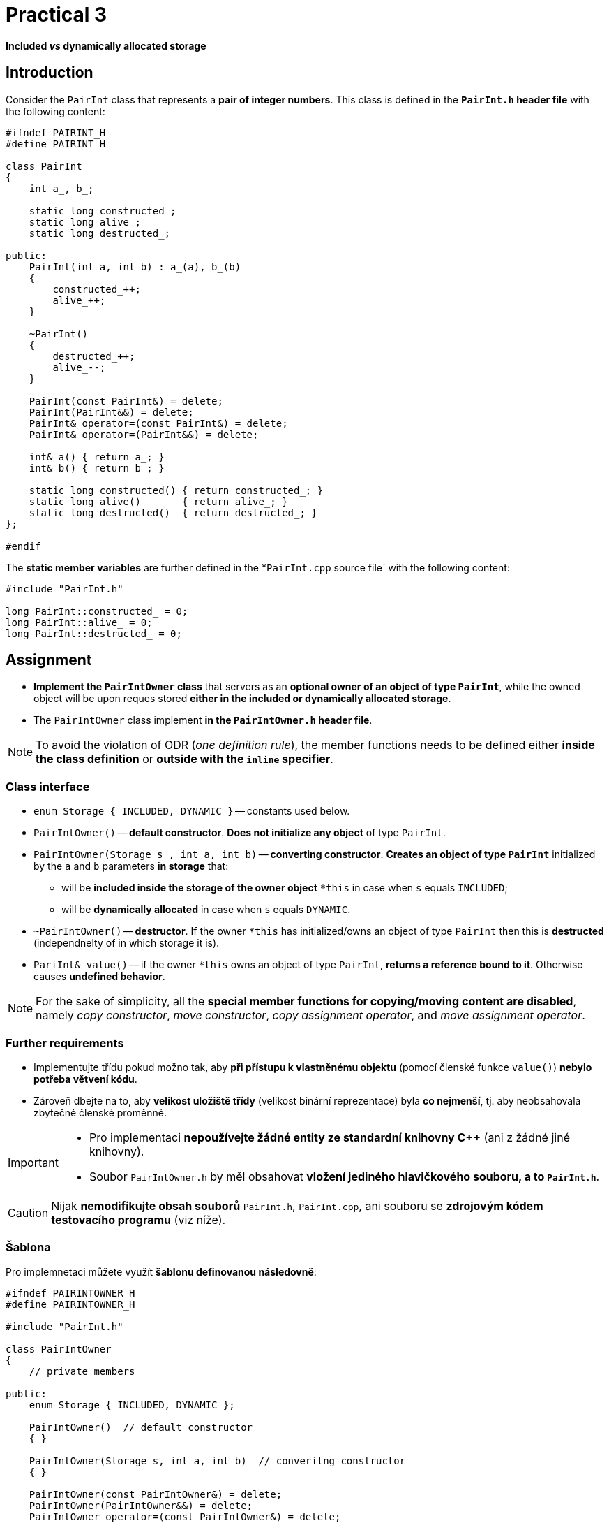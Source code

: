 = Practical 3

*Included _vs_ dynamically allocated storage*

== Introduction

Consider the `PairInt` class that represents a *pair of integer numbers*. This class is defined in the *`PairInt.h` header file* with the following content:

[source,c++]
----
#ifndef PAIRINT_H
#define PAIRINT_H

class PairInt
{
    int a_, b_;

    static long constructed_;
    static long alive_;
    static long destructed_;

public:
    PairInt(int a, int b) : a_(a), b_(b)
    {
        constructed_++;
        alive_++;
    }

    ~PairInt()
    {
        destructed_++;
        alive_--;
    }

    PairInt(const PairInt&) = delete;
    PairInt(PairInt&&) = delete;
    PairInt& operator=(const PairInt&) = delete;
    PairInt& operator=(PairInt&&) = delete;

    int& a() { return a_; }
    int& b() { return b_; }

    static long constructed() { return constructed_; }
    static long alive()       { return alive_; }
    static long destructed()  { return destructed_; }
};

#endif
----

The *static member variables* are further defined in the *`PairInt.cpp` source file` with the following content:

[source,c++]
----
#include "PairInt.h"

long PairInt::constructed_ = 0;
long PairInt::alive_ = 0;
long PairInt::destructed_ = 0;
----

== Assignment

* *Implement the `PairIntOwner` class* that servers as an *optional owner of an object of type `PairInt`*, while the owned object will be upon reques stored *either in the included or dynamically allocated storage*.
* The `PairIntOwner` class implement *in the `PairIntOwner.h` header file*.


NOTE: To avoid the violation of ODR (_one definition rule_), the member functions needs to be defined either *inside the class definition* or *outside with the `inline` specifier*.

=== Class interface

* `enum Storage { INCLUDED, DYNAMIC }` -- constants used below.

* `PairIntOwner()` -- *default constructor*. *Does not initialize any object* of type `PairInt`.

* `PairIntOwner(Storage s , int a, int b)` -- *converting constructor*. *Creates an object of type `PairInt`* initialized by the `a` and `b` parameters *in storage* that:
** will be *included inside the storage of the owner object* `+*this+` in case when `s` equals `INCLUDED`;
** will be *dynamically allocated* in case when `s` equals `DYNAMIC`.

* `~PairIntOwner()` -- *destructor*. If the owner `+*this+` has initialized/owns an object of type `PairInt` then this is *destructed* (independnelty of in which storage it is).

* `PariInt& value()` -- if the owner `+*this+` owns an object of type `PairInt`, *returns a reference bound to it*. Otherwise causes *undefined behavior*.

NOTE: For the sake of simplicity, all the *special member functions for copying/moving content are disabled*, namely _copy constructor_, _move constructor_, _copy assignment operator_, and _move assignment operator_.

=== Further requirements

* Implementujte třídu pokud možno tak, aby *při přístupu k vlastněnému objektu* (pomocí členské funkce `value()`) *nebylo potřeba větvení kódu*.
* Zároveň dbejte na to, aby *velikost uložiště třídy* (velikost binární reprezentace) byla *co nejmenší*, tj. aby neobsahovala zbytečné členské proměnné.

[IMPORTANT]
====
* Pro implementaci *nepoužívejte žádné entity ze standardní knihovny C++* (ani z žádné jiné knihovny).
//* Pro implementaci nepoužívejte žádné entity ze standardní knihovny C++ (ani z žádné jiné knihovny) s výjimkou níže jmenovaných.
* Soubor `PairIntOwner.h` by měl obsahovat *vložení jediného hlavičkového souboru, a to `PairInt.h`*.
//* Povolené výjimky (pro implementaci nejsou potřeba):
//** `std::aligned_storage` včetně `std::aligned_storage_t`,
//** `std::constuct_at`,
//** `std::destroy_at`.
====

CAUTION: Nijak *nemodifikujte obsah souborů* `PairInt.h`, `PairInt.cpp`, ani souboru se *zdrojovým kódem testovacího programu* (viz níže).

=== Šablona

Pro implemnetaci můžete využít *šablonu definovanou následovně*:

[source,c++]
----
#ifndef PAIRINTOWNER_H
#define PAIRINTOWNER_H

#include "PairInt.h"

class PairIntOwner
{
    // private members

public:
    enum Storage { INCLUDED, DYNAMIC };

    PairIntOwner()  // default constructor
    { }

    PairIntOwner(Storage s, int a, int b)  // converitng constructor
    { }

    PairIntOwner(const PairIntOwner&) = delete;
    PairIntOwner(PairIntOwner&&) = delete;
    PairIntOwner operator=(const PairIntOwner&) = delete;
    PairIntOwner operator=(PairIntOwner&&) = delete;

    ~PairIntOwner()  // destructor
    { }

    PairInt& value()  // owned objetct accessor
    { }
};

#endif
----

== Odevzdání

* Za *výsledné řešení* se považuje *obsah souboru `PairIntOwner.h`* umístěného v *kořenovém adresáři větve _practical3_* vašeho *předmětového projektu/repozitáře* na *fakultní instanci GitLab*.
* Za *správné řešení* je považována *přeložitelná a funkční implementace* třídy `PairIntOwner` *dle zadání výše*,
* *Termín pro odevzdání* je *konec vašeho cvičení* (cvičení, které máte zapsané dle rozvrhu).

CAUTION: Úlohu je možné odevzat i do *24 hodin po termínu*; v takovém případě ale bude hodnocena *nejvýše 4 body*.

* Odezvdání realizujte formou *vytvoření požadavku _merge request_*, a to *z větve _practical3_ do větve _master_* v rámci vašeho projektu.

== Testování

* Pro účely testování bude použitý *program využívající framework Boost.Test*.
* Tento program bude *součástí vašeho projektu/repozitáře* a bude *automaticky přeložen a spouštěn při každé změně* v souborech ze zdrojovým kódem.
* Odkaz na šablonu projektu s testovacím programem do online IDE Godbolt: https://godbolt.org/z/Gqj491ddG.
* Odkaz na šablonu projektu s testovacím programem do online IDE Wandbox: https://wandbox.org/permlink/r5QZoft6R60qRRjS.